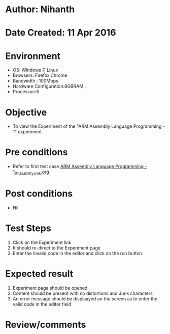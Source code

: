* Author: Nihanth
* Date Created: 11 Apr 2016
* Environment
  - OS: Windows 7, Linux
  - Browsers: Firefox,Chrome
  - Bandwidth : 100Mbps
  - Hardware Configuration:8GBRAM , 
  - Processor:i5

* Objective
  - To view the Experiment of the "ARM Assembly Language Programming - 1" experiment

* Pre conditions
  - Refer to first test case [[https://github.com/Virtual-Labs/computer-organization-iiith/blob/master/test-cases/integration_test-cases/ARM Assembly Language Programming - 1/ARM Assembly Language Programming - 1_01_Usability_smk.org][ARM Assembly Language Programming - 1_01_Usability_smk.org]]

* Post conditions
  - Nil
* Test Steps
  1. Click on the Experiment link 
  2. It should re-direct to the Experiment page
  3. Enter the invalid code in the editor and click on the run button

* Expected result
  1. Experiment page should be opened
  2. Content should be present with no distortions and Junk characters
  3. An error message should be displaayed on the screen as to enter the valid code in the editor field

* Review/comments


